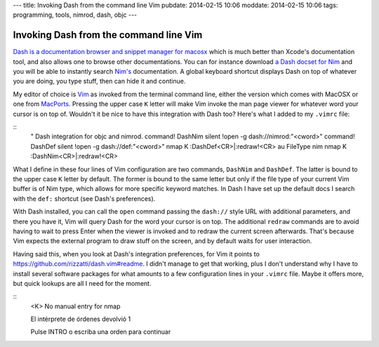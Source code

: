 ---
title: Invoking Dash from the command line Vim
pubdate: 2014-02-15 10:06
moddate: 2014-02-15 10:06
tags: programming, tools, nimrod, dash, objc
---

Invoking Dash from the command line Vim
=======================================

`Dash is a documentation browser and snippet manager for macosx
<http://kapeli.com/dash>`_ which is much better than Xcode's documentation
tool, and also allows one to browse other documentations. You can for instance
download `a Dash docset for Nim <http://forum.nim-lang.org/t/330>`_ and
you will be able to instantly search `Nim's <http://nim-lang.org>`_
documentation. A global keyboard shortcut displays Dash on top of whatever you
are doing, you type stuff, then can hide it and continue.

My editor of choice is `Vim <http://www.vim.org>`_ as invoked from the terminal
command line, either the version which comes with MacOSX or one from `MacPorts
<http://www.macports.org>`_. Pressing the upper case ``K`` letter will make Vim
invoke the man page viewer for whatever word your cursor is on top of. Wouldn't
it be nice to have this integration with Dash too? Here's what I added to my
``.vimrc`` file:

::
    " Dash integration for objc and nimrod.
    command! DashNim silent !open -g dash://nimrod:"<cword>"
    command! DashDef silent !open -g dash://def:"<cword>"
    nmap K :DashDef<CR>\|:redraw!<CR>
    au FileType nim  nmap K :DashNim<CR>\|:redraw!<CR>

What I define in these four lines of Vim configuration are two commands,
``DashNim`` and ``DashDef``. The latter is bound to the upper case ``K`` letter
by default. The former is bound to the same letter but only if the file type of
your current Vim buffer is of Nim type, which allows for more specific
keyword matches.  In Dash I have set up the default docs I search with the
``def:`` shortcut (see Dash's preferences).

With Dash installed, you can call the ``open`` command passing the ``dash://``
style URL with additional parameters, and there you have it, Vim will query
Dash for the word your cursor is on top. The additional ``redraw`` commands are
to avoid having to wait to press Enter when the viewer is invoked and to redraw
the current screen afterwards. That's because Vim expects the external program
to draw stuff on the screen, and by default waits for user interaction.

Having said this, when you look at Dash's integration preferences, for Vim it
points to https://github.com/rizzatti/dash.vim#readme. I didn't manage to get
that working, plus I don't understand why I have to install several software
packages for what amounts to a few configuration lines in your ``.vimrc`` file.
Maybe it offers more, but quick lookups are all I need for the moment.


::
    <K>
    No manual entry for nmap

    El intérprete de órdenes devolvió 1

    Pulse INTRO o escriba una orden para continuar
